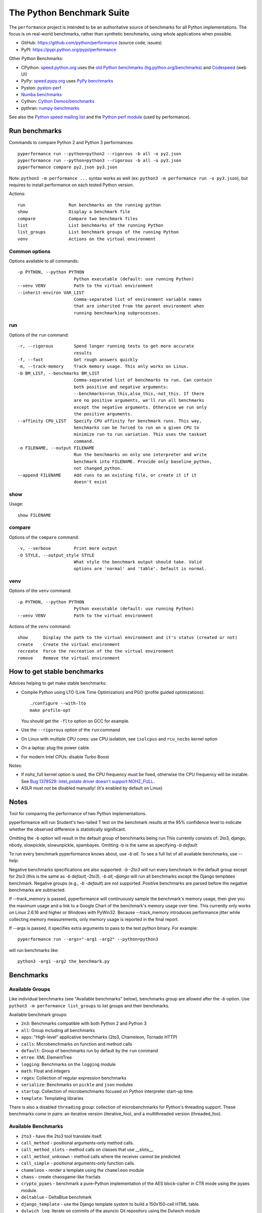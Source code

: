 ##########################
The Python Benchmark Suite
##########################

.. image:: https://img.shields.io/pypi/v/performance.svg
   :alt: Latest release on the Python Cheeseshop (PyPI)
   :target: https://pypi.python.org/pypi/performance

.. image:: https://travis-ci.org/python/performance.svg?branch=master
   :alt: Build status of perf on Travis CI
   :target: https://travis-ci.org/python/performance

The ``performance`` project is intended to be an authoritative source of
benchmarks for all Python implementations. The focus is on real-world
benchmarks, rather than synthetic benchmarks, using whole applications when
possible.

* GitHub: https://github.com/python/performance (source code, issues)
* PyPI: https://pypi.python.org/pypi/performance

Other Python Benchmarks:

* CPython: `speed.python.org <https://speed.python.org/>`_ uses the
  `old Python benchmarks (hg.python.org/benchmarks)
  <https://hg.python.org/benchmarks>`_ and
  `Codespeed <https://github.com/tobami/codespeed/>`_ (web UI)
* PyPy: `speed.pypy.org <http://speed.pypy.org/>`_
  uses `PyPy benchmarks <https://bitbucket.org/pypy/benchmarks>`_
* Pyston: `pyston-perf <https://github.com/dropbox/pyston-perf>`_
* `Numba benchmarks <http://numba.pydata.org/numba-benchmark/>`_
* Cython: `Cython Demos/benchmarks
  <https://github.com/cython/cython/tree/master/Demos/benchmarks>`_
* pythran: `numpy-benchmarks
  <https://github.com/serge-sans-paille/numpy-benchmarks>`_

See also the `Python speed mailing list
<https://mail.python.org/mailman/listinfo/speed>`_ and the `Python perf module
<http://perf.readthedocs.io/>`_ (used by performance).


Run benchmarks
==============

Commands to compare Python 2 and Python 3 performances::

    pyperformance run --python=python2 --rigorous -b all -o py2.json
    pyperformance run --python=python3 --rigorous -b all -o py3.json
    pyperformance compare py2.json py3.json

Note: ``python3 -m performance ...`` syntax works as well (ex: ``python3 -m
performance run -o py3.json``), but requires to install performance on each
tested Python version.

Actions::

    run                 Run benchmarks on the running python
    show                Display a benchmark file
    compare             Compare two benchmark files
    list                List benchmarks of the running Python
    list_groups         List benchmark groups of the running Python
    venv                Actions on the virtual environment

Common options
--------------

Options available to all commands::

  -p PYTHON, --python PYTHON
                        Python executable (default: use running Python)
  --venv VENV           Path to the virtual environment
  --inherit-environ VAR_LIST
                        Comma-separated list of environment variable names
                        that are inherited from the parent environment when
                        running benchmarking subprocesses.

run
---

Options of the ``run`` command::

  -r, --rigorous        Spend longer running tests to get more accurate
                        results
  -f, --fast            Get rough answers quickly
  -m, --track-memory    Track memory usage. This only works on Linux.
  -b BM_LIST, --benchmarks BM_LIST
                        Comma-separated list of benchmarks to run. Can contain
                        both positive and negative arguments:
                        --benchmarks=run_this,also_this,-not_this. If there
                        are no positive arguments, we'll run all benchmarks
                        except the negative arguments. Otherwise we run only
                        the positive arguments.
  --affinity CPU_LIST   Specify CPU affinity for benchmark runs. This way,
                        benchmarks can be forced to run on a given CPU to
                        minimize run to run variation. This uses the taskset
                        command.
  -o FILENAME, --output FILENAME
                        Run the benchmarks on only one interpreter and write
                        benchmark into FILENAME. Provide only baseline_python,
                        not changed_python.
  --append FILENAME     Add runs to an existing file, or create it if it
                        doesn't exist

show
----

Usage::

    show FILENAME


compare
-------

Options of the ``compare`` command::

  -v, --verbose         Print more output
  -O STYLE, --output_style STYLE
                        What style the benchmark output should take. Valid
                        options are 'normal' and 'table'. Default is normal.

venv
----

Options of the ``venv`` command::

  -p PYTHON, --python PYTHON
                        Python executable (default: use running Python)
  --venv VENV           Path to the virtual environment

Actions of the ``venv`` command::

  show      Display the path to the virtual environment and it's status (created or not)
  create    Create the virtual environment
  recreate  Force the recreation of the the virtual environment
  remove    Remove the virtual environment


How to get stable benchmarks
============================

Advices helping to get make stable benchmarks:

* Compile Python using LTO (Link Time Optimization) and PGO (profile guided optimizations)::

    ./configure --with-lto
    make profile-opt

  You should get the ``-flto`` option on GCC for example.

* Use the ``--rigorous`` option of the ``run`` command
* On Linux with multiple CPU cores: use CPU isolation, see ``isolcpus`` and
  ``rcu_nocbs`` kernel option
* On a laptop: plug the power cable.
* For modern Intel CPUs: disable Turbo Boost

Notes:

* If nohz_full kernel option is used, the CPU frequency must be fixed,
  otherwise the CPU frequency will be instable. See `Bug 1378529: intel_pstate
  driver doesn't support NOHZ_FULL
  <https://bugzilla.redhat.com/show_bug.cgi?id=1378529>`_.
* ASLR must *not* be disabled manually! (it's enabled by default on Linux)


Notes
=====

Tool for comparing the performance of two Python implementations.

pyperformance will run Student's two-tailed T test on the benchmark results at the 95%
confidence level to indicate whether the observed difference is statistically
significant.

Omitting the -b option will result in the default group of benchmarks being run
This currently consists of: 2to3, django, nbody, slowpickle,
slowunpickle, spambayes. Omitting -b is the same as specifying `-b default`.

To run every benchmark pyperformance knows about, use `-b all`. To see a full list of
all available benchmarks, use `--help`.

Negative benchmarks specifications are also supported: `-b -2to3` will run every
benchmark in the default group except for 2to3 (this is the same as
`-b default,-2to3`). `-b all,-django` will run all benchmarks except the Django
templates benchmark. Negative groups (e.g., `-b -default`) are not supported.
Positive benchmarks are parsed before the negative benchmarks are subtracted.

If --track_memory is passed, pyperformance will continuously sample the benchmark's
memory usage, then give you the maximum usage and a link to a Google Chart of
the benchmark's memory usage over time. This currently only works on Linux
2.6.16 and higher or Windows with PyWin32. Because --track_memory introduces
performance jitter while collecting memory measurements, only memory usage is
reported in the final report.

If --args is passed, it specifies extra arguments to pass to the test
python binary. For example::

  pyperformance run --args="-arg1 -arg2" --python=python3

will run benchmarks like::

  python3 -arg1 -arg2 the_benchmark.py


Benchmarks
==========

Available Groups
----------------

Like individual benchmarks (see "Available benchmarks" below), benchmarks group
are allowed after the `-b` option. Use ``python3 -m performance list_groups``
to list groups and their benchmarks.

Available benchmark groups:

* ``2n3``: Benchmarks compatible with both Python 2 and Python 3
* ``all``: Group including all benchmarks
* ``apps``: "High-level" applicative benchmarks (2to3, Chameleon, Tornado HTTP)
* ``calls``: Microbenchmarks on function and method calls
* ``default``: Group of benchmarks run by default by the ``run`` command
* ``etree``: XML ElementTree
* ``logging``: Benchmarks on the ``logging`` module
* ``math``: Float and integers
* ``regex``: Collection of regular expression benchmarks
* ``serialize``: Benchmarks on ``pickle`` and ``json`` modules
* ``startup``: Collection of microbenchmarks focused on Python interpreter
  start-up time.
* ``template``: Templating libraries

There is also a disabled ``threading`` group: collection of microbenchmarks for
Python's threading support. These benchmarks come in pairs: an iterative
version (iterative_foo), and a multithreaded version (threaded_foo).


Available Benchmarks
--------------------

- ``2to3`` - have the 2to3 tool translate itself.
- ``call_method`` - positional arguments-only method calls.
- ``call_method_slots`` - method calls on classes that use __slots__.
- ``call_method_unknown`` - method calls where the receiver cannot be predicted.
- ``call_simple`` - positional arguments-only function calls.
- ``chameleon`` - render a template using the ``chameleon`` module
- ``chaos`` - create chaosgame-like fractals
- ``crypto_pyaes`` - benchmark a pure-Python implementation of the AES
  block-cipher in CTR mode using the pyaes module.
- ``deltablue`` - DeltaBlue benchmark
- ``django_template`` - use the Django template system to build a 150x150-cell
  HTML table.
- ``dulwich_log``: Iterate on commits of the asyncio Git repository using
  the Dulwich module
- ``fannkuch``
- ``fastpickle`` - use the cPickle module to pickle a variety of datasets.
- ``fastunpickle`` - use the cPickle module to unnpickle a variety of datasets.
- ``float`` - artificial, floating point-heavy benchmark originally used
  by Factor.
- ``formatted_logging`` - Benchmark the formatting function
  of the ``logging`` module
- ``genshi_text``: Render template to plain text using the Genshi module
- ``genshi_xml``: Render template to XML using the Genshi module
- ``go``: Go board game
- ``hexiom`` - Solver of Hexiom board game (level 25 by default)
- ``hg_startup`` - Get Mercurial's help screen.
- ``html5lib`` - parse the HTML 5 spec using html5lib.
- ``json_dump`` - performance of the JSON serializer
- ``json_load`` - performance of the JSON deserializer
- ``mako`` - use the Mako template system to build a 150x150-cell HTML table.
- ``meteor_contest`` - solver for Meteor Puzzle board
- ``nbody`` - the N-body Shootout benchmark. Microbenchmark for floating point
  operations.
- ``normal_startup`` - Measure the Python startup time
- ``nqueens`` - small solver for the N-Queens problem.
- ``pathlib`` - Test the performance of operations of the ``pathlib`` module.
  This benchmark stresses the creation of small objects, globbing, and system
  calls.
- ``pickle_dict`` - microbenchmark; use the cPickle module to pickle a lot of dicts.
- ``pickle_list`` - microbenchmark; use the cPickle module to pickle a lot of lists.
- ``pidigits`` - Calculating some of the digits of π.  This benchmark stresses
  big integer arithmetic.
- ``pybench`` - run the standard Python PyBench benchmark suite. This is
  considered an unreliable, unrepresentative benchmark; do not base decisions
  off it. It is included only for completeness.
- ``pyflate`` - Pyflate benchmark: tar/bzip2 decompressor in pure Python
- ``raytrace`` - Simple raytracer.
- ``regex_compile`` - stress the performance of Python's regex compiler,
  rather than the regex execution speed.
- ``regex_effbot`` - some of the original benchmarks used to tune mainline
  Python's current regex engine.
- ``regex_v8`` - Python port of V8's regex benchmark.
- ``richards`` - the classic Richards benchmark.
- ``scimark_SOR`` - scimark: `Successive over-relaxation (SOR)
  <https://en.wikipedia.org/wiki/Successive_over-relaxation>`_ benchmark
- ``scimark_SparseMatMult`` - scimark: `sparse matrix
  <https://en.wikipedia.org/wiki/Sparse_matrix>`_ `multiplication
  <https://en.wikipedia.org/wiki/Matrix_multiplication_algorithm>`_ benchmark
- ``scimark_MonteCarlo`` - scimark: benchmark on the `Monte Carlo algorithm
  <https://en.wikipedia.org/wiki/Monte_Carlo_algorithm>`_ to compute the area
  of a disc
- ``scimark_LU`` - scimark: `LU decomposition
  <https://en.wikipedia.org/wiki/LU_decomposition>`_ benchmark
- ``scimark_FFT`` - scimark: `Fast Fourier transform (FFT)
  <https://en.wikipedia.org/wiki/Fast_Fourier_transform>`_ benchmark
- ``silent_logging``
- ``simple_logging``
- ``slowpickle`` - use the pure-Python pickle module to pickle a variety of
  datasets.
- ``slowunpickle`` - use the pure-Python pickle module to unpickle a variety
  of datasets.
- ``spambayes`` - run a canned mailbox through a SpamBayes ham/spam classifier.
- ``spectral_norm`` - MathWorld: "Hundred-Dollar, Hundred-Digit Challenge
  Problems", Challenge #3.
- ``sqlalchemy_declarative`` - SQLAlchemy Declarative benchmark using SQLite
- ``sqlalchemy_imperative`` - SQLAlchemy Imperative benchmark using SQLite
- ``sqlite_synth`` - Benchmark Python aggregate for SQLite
- ``startup_nosite`` - Measure the Python startup time without importing
  the ``site`` module (``python -S``)
- ``sympy_expand`` - Benchmark ``sympy.expand()``
- ``sympy_integrate`` - Benchmark ``sympy.integrate()``
- ``sympy_str`` - Benchmark ``str(sympy.expand())``
- ``sympy_sum`` - Benchmark ``sympy.summation()``
- ``telco`` - Benchmark the ``decimal`` module
- ``tornado_http`` - Benchmark HTTP server of the ``tornado`` module
- ``unpack_sequence`` - microbenchmark for unpacking lists and tuples.
- ``unpickle_list``
- ``xml_etree_generate``
- ``xml_etree_iterparse``
- ``xml_etree_parse``
- ``xml_etree_process``

There are also two disabled benchmarks:

- ``threaded_count`` - spin in a while loop, counting down from a large number
  in a thread.
- ``iterative_count`` - spin in a while loop, counting down from a large number.


Changelog
=========

Version 0.2.3
-------------

* Add ``crypto_pyaes``: Benchmark a pure-Python implementation of the AES
  block-cipher in CTR mode using the pyaes module (version 1.6.0). Add
  ``pyaes`` dependency.
* Add ``sympy``: Benchmark on SymPy. Add ``scipy`` dependency.
* Add ``scimark`` benchmark
* Add ``deltablue``: DeltaBlue benchmark
* Add ``dulwich_log``: Iterate on commits of the asyncio Git repository using
  the Dulwich module. Add ``dulwich`` (and ``mpmath``) dependencies.
* Add ``pyflate``: Pyflate benchmark, tar/bzip2 decompressor in pure
  Python
* Add ``sqlite_synth`` benchmark: Benchmark Python aggregate for SQLite
* Add ``genshi`` benchmark: Render template to XML or plain text using the
  Genshi module. Add ``Genshi`` dependency.
* Add ``sqlalchemy_declarative`` and ``sqlalchemy_imperative`` benchmarks:
  SQLAlchemy Declarative and Imperative benchmarks using SQLite. Add
  ``SQLAlchemy`` dependency.
* ``chaos`` benchmark now also reset the ``random`` module at each sample
  to get more reproductible benchmark results
* Port ``html5lib`` benchmark to Python 3
* Creating the virtual environment doesn't inherit environment variables
  (especially ``PYTHONPATH``) by default anymore: ``--inherit-environ``
  command line option must now be used explicitly.
* ``compare`` command now fails if the performance versions are different
* Rename benchmarks to get a consistent name between the command line and
  benchmark name in the JSON file:

  * Rename pickle benchmarks:

     - ``slowpickle`` becomes ``pickle_pure_python``
     - ``slowunpickle`` becomes ``unpickle_pure_python``
     - ``fastpickle`` becomes ``pickle``
     - ``fastunpickle`` becomes ``unpickle``

   * Rename ElementTree benchmarks: replace ``etree_`` prefix with
     ``xml_etree_``.
   * Rename ``hexiom2`` to ``hexiom_level25`` and explicitly pass ``--level=25``
     parameter
   * Rename ``json_dump_v2`` to ``json_dump`` (and remove the deprecated
     ``json_dump`` benchmark)

* Update dependencies


Version 0.2.2 (2016-09-19)
--------------------------

* Add a new ``show`` command to display a benchmark file
* Issue #11: Display Python version in compare. Display also the performance
  version.
* CPython issue #26383; csv output: don't truncate digits for timings shorter
  than 1 us
* compare: Use sample unit of benchmarks, format values in the table
  output using the unit
* compare: Fix the table output if benchmarks only contain a single sample
* Remove unused -C/--control_label and -E/--experiment_label options
* Update perf dependency to 0.7.11 to get Benchmark.get_unit() and
  BenchmarkSuite.get_metadata()

Version 0.2.1 (2016-09-10)
--------------------------

* Add ``--csv`` option to the ``compare`` command
* Fix ``compare -O table`` output format
* Freeze indirect dependencies in requirements.txt
* ``run``: add ``--track-memory`` option to track the memory peak usage
* Update perf dependency to 0.7.8 to support memory tracking and the new
  ``--inherit-environ`` command line option
* If ``virtualenv`` command fail, try another command to create the virtual
  environment: catch ``virtualenv`` error
* The first command to upgrade pip to version ``>= 6.0`` now uses the ``pip``
  binary rather than ``python -m pip`` to support pip 1.0 which doesn't support
  ``python -m pip`` CLI.
* Update Django (1.10.1), Mercurial (3.9.1) and psutil (4.3.1)
* Rename ``--inherit_env`` command line option to ``--inherit-environ`` and fix
  it

Version 0.2 (2016-09-01)
------------------------

* Update Django dependency to 1.10
* Update Chameleon dependency to 2.24
* Add the ``--venv`` command line option
* Convert Python startup, Mercurial startup and 2to3 benchmarks to perf scripts
  (bm_startup.py, bm_hg_startup.py and bm_2to3.py)
* Pass the ``--affinity`` option to perf scripts rather than using the
  ``taskset`` command
* Put more installer and optional requirements into
  ``performance/requirements.txt``
* Cached ``.pyc`` files are no more removed before running a benchmark.
  Use ``venv recreate`` command to update a virtual environment if required.
* The broken ``--track_memory`` option has been removed. It will be added back
  when it will be fixed.
* Add performance version to metadata
* Upgrade perf dependency to 0.7.5 to get ``Benchmark.update_metadata()``

Version 0.1.2 (2016-08-27)
--------------------------

* Windows is now supported
* Add a new ``venv`` command to show, create, recrete or remove the virtual
  environment.
* Fix pybench benchmark (update to perf 0.7.4 API)
* performance now tries to install the ``psutil`` module on CPython for better
  system metrics in metadata and CPU pinning on Python 2.
* The creation of the virtual environment now also tries ``virtualenv`` and
  ``venv`` Python modules, not only the virtualenv command.
* The development version of performance now installs performance
  with "pip install -e <path_to_performance>"
* The GitHub project was renamed from ``python/benchmarks``
  to ``python/performance``.

Version 0.1.1 (2016-08-24)
--------------------------

* Fix the creation of the virtual environment
* Rename pybenchmarks script to pyperformance
* Add -p/--python command line option
* Add __main__ module to be able to run: python3 -m performance

Version 0.1 (2016-08-24)
------------------------

* First release after the conversion to the perf module and move to GitHub
* Removed benchmarks

  - django_v2, django_v3
  - rietveld
  - spitfire (and psyco): Spitfire is not available on PyPI
  - pystone
  - gcbench
  - tuple_gc_hell


History
-------

Projected moved to https://github.com/python/performance in August 2016. Files
reorganized, benchmarks patched to use the perf module to run benchmark in
multiple processes.

Project started in December 2008 by Collin Winter and Jeffrey Yasskin for the
Unladen Swallow project. The project was hosted at
https://hg.python.org/benchmarks until Feb 2016
